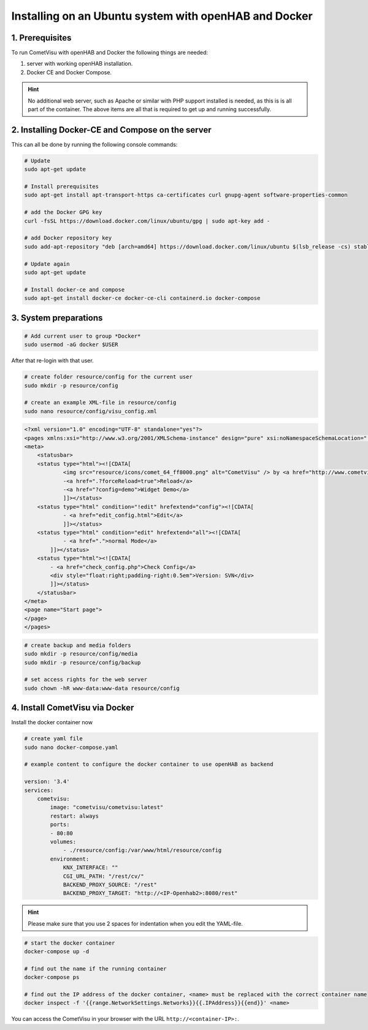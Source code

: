 .. _Docker_OpenHAB_Installation:

Installing on an Ubuntu system with openHAB and Docker
======================================================

1. Prerequisites
----------------

To run CometVisu with openHAB and Docker the following things are needed:

1. server with working openHAB installation.
2. Docker CE and Docker Compose.

.. HINT::

    No additional web server, such as Apache or similar with PHP support installed is needed, as this is
    is all part of the container.
    The above items are all that is required to get up and running successfully.


2. Installing Docker-CE and Compose on the server
-------------------------------------------------

This can all be done by running the following console commands:

.. code-block:: console

    # Update
    sudo apt-get update

    # Install prerequisites
    sudo apt-get install apt-transport-https ca-certificates curl gnupg-agent software-properties-common

    # add the Docker GPG key
    curl -fsSL https://download.docker.com/linux/ubuntu/gpg | sudo apt-key add -

    # add Docker repository key
    sudo add-apt-repository "deb [arch=amd64] https://download.docker.com/linux/ubuntu $(lsb_release -cs) stable"

    # Update again
    sudo apt-get update

    # Install docker-ce and compose
    sudo apt-get install docker-ce docker-ce-cli containerd.io docker-compose


3. System preparations
----------------------

.. code-block:: console

    # Add current user to group *Docker*
    sudo usermod -aG docker $USER

After that re-login with that user.

.. code-block:: console

    # create folder resource/config for the current user
    sudo mkdir -p resource/config

    # create an example XML-file in resource/config
    sudo nano resource/config/visu_config.xml

.. code-block:: xml

    <?xml version="1.0" encoding="UTF-8" standalone="yes"?>
    <pages xmlns:xsi="http://www.w3.org/2001/XMLSchema-instance" design="pure" xsi:noNamespaceSchemaLocation="../visu_config.xsd" lib_version="8">
    <meta>
        <statusbar>
        <status type="html"><![CDATA[
                <img src="resource/icons/comet_64_ff8000.png" alt="CometVisu" /> by <a href="http://www.cometvisu.org/">CometVisu.org</a>
                -<a href=".?forceReload=true">Reload</a>
                -<a href="?config=demo">Widget Demo</a>
                ]]></status>
        <status type="html" condition="!edit" hrefextend="config"><![CDATA[
                - <a href="edit_config.html">Edit</a>
                ]]></status>
        <status type="html" condition="edit" hrefextend="all"><![CDATA[
                - <a href=".">normal Mode</a>
            ]]></status>
        <status type="html"><![CDATA[
            - <a href="check_config.php">Check Config</a>
            <div style="float:right;padding-right:0.5em">Version: SVN</div>
            ]]></status>
        </statusbar>
    </meta>
    <page name="Start page">
    </page>
    </pages>


.. code-block:: console

    # create backup and media folders
    sudo mkdir -p resource/config/media
    sudo mkdir -p resource/config/backup

    # set access rights for the web server
    sudo chown -hR www-data:www-data resource/config


4. Install CometVisu via Docker
-------------------------------
Install the docker container now

.. code-block:: docker

    # create yaml file
    sudo nano docker-compose.yaml

    # example content to configure the docker container to use openHAB as backend

    version: '3.4'
    services:
        cometvisu:
            image: "cometvisu/cometvisu:latest"
            restart: always
            ports:
            - 80:80
            volumes:
                - ./resource/config:/var/www/html/resource/config
            environment:
                KNX_INTERFACE: ""
                CGI_URL_PATH: "/rest/cv/"
                BACKEND_PROXY_SOURCE: "/rest"
                BACKEND_PROXY_TARGET: "http://<IP-Openhab2>:8080/rest"

.. HINT::
    Please make sure that you use 2 spaces for indentation when you edit the YAML-file.

.. code-block:: console

    # start the docker container
    docker-compose up -d

    # find out the name if the running container
    docker-compose ps

    # find out the IP address of the docker container, <name> must be replaced with the correct container name
    docker inspect -f '{{range.NetworkSettings.Networks}}{{.IPAddress}}{{end}}' <name>

You can access the CometVisu in your browser with the URL ``http://<container-IP>:``.
